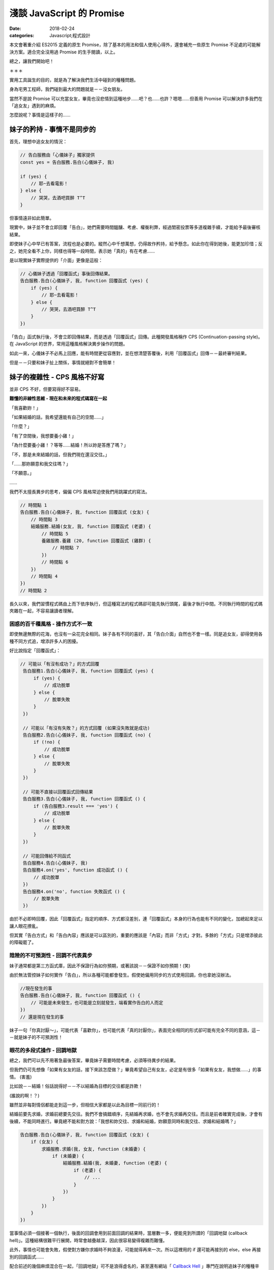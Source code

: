 淺談 JavaScript 的 Promise
###########################

:date: 2018-02-24
:categories: Javascript;程式設計

本文會著重介紹 ES2015 定義的原生 Promise，除了基本的用法和個人使用心得外，還會補充一些原生 Promise 不足處的可能解決方案。適合完全沒用過 Promise 的生手閱讀，以上。

總之，讓我們開始吧！

＊＊＊

實用工具誕生的目的，就是為了解決我們生活中碰到的種種問題。

身為宅男工程師，我們碰到最大的問題就是－－沒女朋友。

當然不是說 Promise 可以充當女友，畢竟也沒悲情到這種地步……吧？也……也許？嗯嗯……但善用 Promise 可以解決許多我們在「追女友」遇到的麻煩。

怎麼說呢？事情是這樣子的……

妹子的矜持 - 事情不是同步的 
============================

首先，理想中追女友的情況：

.. code-block:: javascript

    // 告白服務由「心儀妹子」獨家提供
    const yes = 告白服務.告白(心儀妹子, 我)

    if (yes) {
        // 耶~去看電影！
    } else {
        // 哭哭，去酒吧買醉 T^T
    }

但事情遠非如此簡單。

現實中，妹子並不會立即回覆「告白」，她們需要時間醞釀、考慮、權衡利弊，經過閨密投票等多道複雜手續，才能給予最後審核結果。

即使妹子心中早已有答案，流程也是必要的。縱然心中千想萬想，仍得故作矜持，給予懸念。如此你在得到她後，能更加珍惜；反之，她完全看不上你，同樣也得等一段時間，表示她「真的」有在考慮……

是以現實妹子實際提供的「介面」更像是這般：

.. code-block:: javascript

    // 心儀妹子透過「回覆函式」事後回傳結果。
    告白服務.告白(心儀妹子, 我, function 回覆函式 (yes) {
        if (yes) {
            // 耶~去看電影！
        } else {
            // 哭哭，去酒吧買醉 T^T
        }
    })

「告白」函式執行後，不會立即回傳結果，而是透過「回覆函式」回傳。此種開發風格稱作 CPS (Continuation-passing style)。在 JavaScript 的世界，常用這種風格解決異步操作的問題。

如此一來，心儀妹子不必馬上回應，能有時間更從容應對，並在想清楚答覆後，利用「回覆函式」回傳－－最終審判結果。

但是－－只要和妹子扯上關係，事情就絕對不會簡單！

妹子的複雜性 - CPS 風格不好寫 
==============================

並非 CPS 不好，但要寫得好不容易。

**難懂的非線性思維 - 現在和未來的程式碼寫在一起**

「我喜歡妳！」

「如果結婚的話，我希望還能有自己的空間……」

「什麼？」

「有了空間後，我想要養小雞！」

「為什麼要養小雞！？等等……結婚！所以妳是答應了嗎？」

「不，那是未來結婚的話，但我們現在還沒交往。」

「……那妳願意和我交往嗎？」

「不願意。」   

……

我們不太擅長異步的思考，偏偏 CPS 風格常迫使我們用跳躍式的寫法。

.. code-block:: javascript
    
    // 時間點 1
    告白服務.告白(心儀妹子, 我, function 回覆函式 (女友) {
        // 時間點 3
        結婚服務.結婚(女友, 我, function 回覆函式 (老婆) {
            // 時間點 5
            養雞服務.養雞 (20, function 回覆函式 (雞群) {
                // 時間點 7
            })
            // 時間點 6
        })
        // 時間點 4 
    })
    // 時間點 2

長久以來，我們習慣程式碼由上而下依序執行，但這種寫法的程式碼卻可能先執行頭尾，最後才執行中間。不同執行時間的程式碼夾雜在一起，不容易讓讀者理解。

困惑的百千種風格 - 操作方式不一致
--------------------------------------

即使無邊無際的花海，也沒有一朵花完全相同。妹子各有不同的喜好，其「告白介面」自然也不會一樣。同是追女友，卻得使用各種不同方式追，增添許多人的困擾。

好比說指定「回覆函式」：

.. code-block:: javascript

   // 可能以「有沒有成功？」的方式回覆
    告白服務1.告白(心儀妹子, 我, function 回覆函式 (yes) {
        if (yes) {
            // 成功脫單
        } else {
            // 脫單失敗
        }
    })

    // 可能以「有沒有失敗？」的方式回覆 (如果沒失敗就是成功)
    告白服務2.告白(心儀妹子, 我, function 回覆函式 (no) {
        if (!no) {
            // 成功脫單
        } else {
            // 脫單失敗
        }
    })

    // 可能不直接以回覆函式回傳結果
    告白服務3.告白(心儀妹子, 我, function 回覆函式 () {
        if (告白服務3.result === 'yes') {
            // 成功脫單
        } else {
            // 脫單失敗
        }
    })

    // 可能回傳給不同函式
    告白服務4.告白(心儀妹子, 我)
    告白服務4.on('yes', function 成功函式 () { 
        // 成功脫單
    })
    告白服務4.on('no', function 失敗函式 () { 
        // 脫單失敗
    })

由於不必即時回覆，因此「回覆函式」指定的順序、方式都沒差別，連「回覆函式」本身的行為也能有不同的變化，加總起來足以讓人眼花撩亂。

但其實「告白方式」和「告白內容」應該是可以區別的，重要的應該是「內容」而非「方式」才對。多餘的「方式」只是增添彼此的障礙罷了。

陰險的不可預測性 - 回調不代表異步
--------------------------------------

妹子通常都是第三方函式庫，因此不保證行為如你預期，或著該說－－保證不如你預期！(笑)

由於無法管控妹子如何實作「告白」，所以各種可能都會發生。假使她偏用同步的方式使用回調，你也拿她沒辦法。

.. code-block:: javascript
    
    //現在發生的事
    告白服務.告白(心儀妹子, 我, function 回覆函式 () {
        // 可能是未來發生，也可能是立刻就發生，端看實作告白的人而定
    })
    // 還是現在發生的事

妹子一句「你真討厭～」，可能代表「喜歡你」，也可能代表「真的討厭你」，表面完全相同的形式卻可能有完全不同的意涵，這－－就是妹子的不可預測性！

眼花的多段式操作 - 回調地獄
--------------------------------------

總之，我們可以先不用著急最後答案，畢竟妹子需要時間考慮，必須等待異步的結果。

但我們仍可先想像「如果有女友的話，接下來該怎麼做？」畢竟希望自己有女友，必定是有很多「如果有女友，我想做……」的事情。 (害羞)

比如說－－結婚！俗話說得好－－不以結婚為目標的交往都是詐欺！ 

(誰說的啊！？)

雖然並非每對情侶都能走到這一步，但相信大家都是以此為目標一同前行的！

結婚前要先求婚，求婚前總要先交往。我們不會搞錯順序，先結婚再求婚，也不會先求婚再交往。而且是前者確實完成後，才會有後續，不能同時進行。畢竟總不能和對方說：「我想和妳交往、求婚和結婚，妳願意同時和我交往、求婚和結婚嗎？」

.. code-block:: javascript

    告白服務.告白(心儀妹子, 我, function 回覆函式 (女友) {
        if (女友) {
            求婚服務.求婚(我, 女友, function (未婚妻) {
                if (未婚妻) {
                    結婚服務.結婚(我, 未婚妻, function (老婆) {
                        if (老婆) {
                            // ...
                        }
                    })
                }
            })
        }
    })

當事情必須一個接著一個執行，後面的回調會用到前面回調的結果時，當層數一多，便能見到所謂的「回調地獄 (callback hell)」。這種結構很難平行展開，時常會越疊越深，因此很容易變得複雜而難懂。

此外，事情也可能會失敗，假使對方嫌你求婚時不夠浪漫，可能就得再來一次。所以這裡用的 if 還可能再接別的 else，else 再接別的回調函式……

配合前述的幾個麻煩混合在一起，「回調地獄」可不是浪得虛名的，甚至還有網站「 `Callback Hell <http://callbackhell.com/>`_ 」專門在說明追妹子的種種辛苦……種種「地獄」的感受……

如果此時有英勇人士，能跳出來解決廣大宅男們的困境，應該會被奉為救世主吧？

然後……還真有人跳出來了，他揮灑著熱汗，揮著手，堅定地從遙遠的地平線跑過來。

遠遠的他好像在吼叫？他究竟想說什麼呢？

閉上眼，仔細聆聽，字句似乎越來越清晰？

「看標題！看標題！看標題！看標題！……」

看什麼標題？

「看文章標題！看文章標題！看文章標題！」

什麼文章標題？

突然一個小男孩猛然頓悟，狠狠抱住身旁的小女孩，雙手亂摸亂抓，並大聲喊道：「Promise！Promise！Promise！……」

這時圍觀的群眾們福至心靈，也一同吼道：「Promise！Promise！Promise！……」

沒錯，拯救宅男的救世主－－ Promise 出現了！

(然後小男孩就被小女孩痛扁了。)

公用的「告白平台」 - Promise
=============================

為何要用公用告白平台？ - 何謂 Promise？
-----------------------------------------

嚴格來講，上面提的很多問題不見得真的是「問題」，至少並非是「事情做不到」，而更像是「怎麼做都行，所以不知道怎麼做」。大家皆可用自己的方式使用回調，反而造成使用上的總總困擾。

而 Promise 其實就是一個第三方公正平台，除了提供一些更方便解決問題的方法外，更要緊的是提供了規範化的流程，讓大家能用統一的方式處理異步。

有了「告白平台」，就能減少和不同妹子告白的成本。因為這個「平台」不是個別妹子做的，你很清楚不會發生不同妹子不同行為的情況。只要妹子有提供 Promise 的告白介面，那你就可以預期對方的行為，減少誤解、或被誤解的可能。

你知道告白成功會發生什麼，即便失敗也能明確得到答案。

這邊先簡單介紹 Promise 的來由。

從前從前，有一個稱作 CommonJS 的組織先後提出了 Promises/A、Promises/B、Promises/KISS、Promises/C、Promises/D 等方案。其中我們只需要知道 Promises/A 就行了，這個方案主要定義了像是 Promise 物件為何，或是 then 大致的行為等。

後來又有人根據 Promises/A 制定了 Promises/A+，方案除了一些細微的更動外，主要是更加詳細定義了 then 的行為細節。估計感覺不錯，所以有很多根據 Promises/A+ 標準的實作品紛紛冒出，像是 Q、Bluebird 等。

然後……實在是很好用，也很多人在用，所以最後 Promise 被列進 ES2015 裡，修成正果，得道升天。

目前除了 IE11 外，幾乎所有的瀏覽器已經內建支援 Promise 了。即使沒有，也可用第三方函式庫，原則上已經不需要擔心支援度的問題。

那這種方式到底是什麼呢？又好在那裡呢？

讓我們先來看看使用 Promise 的例子：

.. code-block:: javascript

    告白服務.告白(心儀妹子, 你)
        .then(function 成功函式 (女友) {
        
        })
        .catch(function 失敗函式 (失敗原因) {

        })

與之前回調函式的版本差異不大。成功時，會執行 then 傳入的「成功函式」；異常時，會執行 catch 的「失敗函式」。

但 Promise 的版本保證「妹子一定是以異步的方式」給予回覆。

假使一位高富帥，腦袋聰明又努力，對待妹子浪漫又貼心，但即便被如此完美的白馬王子告白，妹子也沒辦法立刻搶著表示：「我答應！我答應！」

這樣一來，至少你和高富帥都能一致的「異步」得到結果，而不是對你「同步」馬上拒絕……至少就不會發生前面提的「不可預測性」的問題了。

此外，如果碰到前述需要一項接著一項做的事情，then 本身也可以再接別的 then，前一個 then 的回調函式執行完，就會執行接續下一個 then 的回調函式，前者的回傳值會當成後者的參數傳入，用先前的例子就會變成這樣：

.. code-block:: javascript

    告白服務.告白 (心儀妹子, 你)
        .then(求婚服務.求婚)
        .then(結婚服務.結婚)
        .catch(function 失敗函式 (失敗原因) {

        })

看來多可愛？Promise 並不是要幹掉回調函式，而是能讓原先散落各處的回調函式，以非常一致且直觀的方式組織起來。你能清晰看出各個回調函式是如何串接執行的，不用再看到噁心的巢狀回調，而且處理失敗情況時也明確簡單許多。

至於「告白」裡頭是怎麼實作？為什麼後面可以接 then 函式呢？

原因在於「告白」函式裡頭回傳了一個「Promise 物件」。

.. code-block:: javascript

    class 告白服務 {
        ...
        告白 = (本妹子, 目標男) => {
            return new Promise (function 審核函式 (resolve, reject) {
                if (是否審核通過(目標男)) {
                    resolve(new 女友(本妹子)) // 代表答應
                } else {
                    reject(new Error('你是個好人，但我一直都當你是哥哥……')) // 裡頭寫失敗的理由。
                }
            })
        }
    }

建立 Promise 物件時，會傳入一個 executor 函式(此例為「審核函式」)，函式有兩個參數，分別是「resolve」和「reject」兩個函式。

此例中，若最後妹子選擇「答應」，就會在 exector 裡頭執行「resolve」函式。執行時可以傳值進去代表執行的結果，此例來說自然就是心愛的「女友」啦！反過來說，如果選擇「不答應」，那麼她就會執行「reject」函式，並傳入失敗的原因，習慣上「原因」會以 Error 物件的形式回傳。

要注意 executor 函式本身會在建立 Promise 物件時立刻執行，但是結果(此例是「女友」)卻會是以異步的方式回傳(前面有強調過)。

由於是異步，「告白」函式回傳的 Promise 物件，在當下可能有值也可能沒值。所以裡頭實際上存在著三種可能的狀態，分別是「fulfilled」、「reject」和「pending」。顧名思義，其分別對應著「實現」、「拒絕」和「擱置」或是更直白的說法即是「成功」、「失敗」和「等待中」。

Promise 的狀態一開始會是「pending」，完成就會變成「fulfilled」。反之則變成「reject」，你可以查詢失敗的理由，想想為什麼會有這樣的結果和自己悲哀的人生……

但至少不論是成功還是失敗，之後這個 Promise 物件的狀態都不會再改變，不可能有先是 fulfilled ，隔一陣子突然變成 reject 狀況，反之亦然。因此不會有「先答應你，事後再告你強暴……」的鳥事發生。

說了這麼多，其實大部分的情況我們不太需要在意妹子具體怎麼實作「告白」的，畢竟通常我們就只是使用者，我們更在乎後頭 then 怎麼組織，裡頭的「成功函式」怎麼實作，不需要考慮 Promise 物件本身怎麼來的，只要用即可。

需要在意的是妹子，因為她們是服務提供者，她們必須知道如何將自己的「告白服務」轉為 Promise 的型式。畢竟對她們而言，來源是多多益善，這樣比較容易找到理想的如意郎君，而不只有死宅男可以選。

.. note:: 但事情也不是這麼絕對，因為「服務提供者」也不見得非要提供這種方式不可。所以有時候我們也需要自己將第三方服務包成 Promise 的形式，這時可以選擇某些第三方 Promise 庫提供的工具，方便我們將函式包成 Promise 的版本。

如果告白成功呢？ - then
---------------------------------

Promise 物件提供了成員函式 then，then 可以傳 onFulfilled 回調函式進去，若該 Promise 狀態變為 fulfilled，就會執行此回調函式。

前例的告白函式成功執行時，會回傳一個「女友」(利用 resolve 傳遞，可以是任何東西，只是此例是「女友」)，接著「女友」就會被當成參數傳入 onFulfilled 函式。

.. code-block:: javascript

    告白服務.告白 (心儀妹子, 我)
        .then(牽手)  // 「女友」會被當成「牽手」回調函式的參數。

執行 then 函式後本身會回傳另一個新的 Promise 物件，當 then 的回調函式執行成功時，這個新 Promise 物件的狀態就會變為「成功」，反之如果回調函式在執行過程中擲出異常，就會變為「失敗」。

也因為 then 回傳的也是 Promise 物件，所以才能用 then 串接下去。此例來說，有女友後自然不會只是牽手，肯定還會有下一步，畢竟男人的欲望可沒這麼容易滿足的！那寫起來就會樣：

.. code-block:: javascript

    const promise1 = 告白服務.告白 (心儀妹子, 我)
    const promise2 = promise1.then(牽手)
    const promise3 = promise2.then(擁抱)
    const promise4 = promise3.then(接吻)

    // 或合在一起

    告白服務.告白 (心儀妹子, 我)
        .then(牽手)
        .then(擁抱)
        .then(接吻)

假設「告白」本身的結果是「成功」，那對應的 promise1 物件狀態就會變成「成功」，並執行「牽手」函式。如果接下來「牽手」也執行成功，就會換成 promise2 物件變成「成功」，並執行「擁抱」，以此類推。

.. code-block:: javascript

    告白服務.告白 (心儀妹子, 我)
        .then(function 牽手(女友) {
            // 「女友」是「告白」的回傳值
            // 以某種方法和女友牽手 (羞)
            return 女友  // 直接回傳，當成「擁抱」的參數 
        })
        .then(擁抱)
        .then(接吻)

如果告白失敗呢？ - catch
-----------------------------------------

有成功自然就有失敗，失敗也需要有對應的計劃，畢竟人生還是要過嘛！因此 catch 就可以出場了。與 then 相反，catch 可以傳入 onRejected 函式，顧名思義，會在上一個 Promise 失敗時執行。

同樣的，catch 函式本身也會回傳新的 Promise 物件，因此也可以像 then 一樣不斷串接下去。

舉個例子：

.. code-block:: javascript

    告白服務.告白 (心儀妹子, 我)
        .catch(function 失敗的補救方案 (error) { 
            // error 是「告白」回傳的 Promise 物件執行 reject 的回傳值
    
            console.log(error.message) // 我只把你當哥哥
            return 右手
        })
        .then(牽手) // 只要「失敗的補救方案」，一樣會執行接下來的「牽手」
        .then(擁抱)
        .then(接吻)

假設「告白」失敗，那傳給 catch 的「失敗的補救方案」函式就會被執行。此處很容易誤解的地方是－－雖然「告白」失敗了，但只要失敗時有正常執行「失敗的補救方案」，那麼對應的 Promise 本身就算是成功的！

換言之，如要這裡的「失敗的補救方案」有正常回傳「右手」，之後還是會正常執行「牽手」函式，只不過傳入的參數自然就是你的「右手」囉。 (右手和自己牽手？)

身為一個專業的宅宅，都應該要培養一個好習慣－－不管結果是什麼，即是再哀傷，最後都會用 catch 函式 接住所有可能的錯誤！這樣才是負責任的好宅宅！

.. code-block:: javascript

    // ...
    .catch(function 善後 () {
        // 做為有負責任的宅宅該做的事
    })

說再深入一些，catch 函式其實只是 then 的語法糖，事實上 then 也可以將 onRejected 當作第二個參數，代表「如果失敗時會執行的回調函式」，其實也就是 catch 在做的事。

.. code-block:: javascript

    // 前例可以改寫成
    告白服務.告白 (心儀妹子, 我)
        .then (undefined, function 失敗的補救方案 (error) {  // 完全等同於 catch
            // ...
        })

雖然通常我們只要用 catch 即可，但在 IE8 以下的瀏覽器中，由於 catch 和 try ... catch 的 catch 同名，會產生名稱方面的衝突，因此只能使用 then，不然會爆炸。但山不轉路轉，舉例來說，有的第三方 Promise 函式庫會改用 caught 這個名稱取代 catch。

你可能會好奇，傳給 Promise 的 executor 函式可以用 reject 回傳失敗的結果，那傳給 then 的 onFulfilled 函式或 catch 的 onRejected 函式執行失敗的話又該怎麼做呢？

其實無論是那一種都有一個很簡單的方式代表 Promise 執行失敗，那就是簡單的執出異常即可。

executor 函式的例子：

.. code-block:: javascript

    class 告白服務 {
        ...
        告白 = (本妹子, 目標男) => {
            return new Promise (function 審核函式 (resolve, reject) {
                if (目標男 === '兩大類') {
                    throw new Error('滾！廢物！')  // 可以直接擲出異常
                }
                ///...
            })
        }
    }

    告白服務.告白 (心儀妹子, '兩大類')
        .catch(error) {
            // 可以用 catch 接到「告白」函式擲出的 error
        }

onFulfilled 函式的例子：

.. code-block:: javascript

    告白服務.告白 (心儀妹子, 我)
        .then(function 牽手(女友) {
           throw new Error('雖然人家願意當女友，但是不給牽！')
        })
        .catch(error) {
            // 一樣可以用接到「牽手」函式擲出的 error
        }

通常兩種方法沒有任何差別，但在有些情況只有 reject 可以正常運作。

.. code-block:: javascript

    class 告白服務 {
        ...
        告白 = (本妹子, 目標男) => {
            return new Promise (function 審核函式 (resolve, reject) {
                setTimeout(function() {
                    throw new Error('滾！廢物！') // 這裡如果 throw 沒有效果，只能用 reject
                }, 1000)
                ///...
            })
        }
    }

不過正如先前所提，多數情況我們都只是「服務」的使用者，只會使用到 then 或 catch，所以前面的東西不用太在意，用熟就會了。只要知道實作 onFulfilled 或 onRejected 函式時，成功直接回傳，而失敗時就讓它執出異常即可。

.. note:: 

    另外，其實還可以用後頭提的 Promise.reject 來做到 reject 的效果。

    .. code-block:: javascript

        告白服務.告白 (心儀妹子, 我)
            .then(function 牽手(女友) {
                return Promise.reject(new Error('雖然人家願意當女友，但是不給牽！'))
            })
            .catch(error) {
                // 一樣可以用接到「牽手」函式擲出的 error
            }

接下來，讓我們深呼吸幾次，回過頭來整理一下發生了什麼，我們知道了為什麼要有 Promise？知道了什麼是 Promise 物件以及要怎麼使用？另外還了解了 then 和 catch 的使用方式。

所以 Promise 就這樣了嗎？

當然不是！

那如果不知道成功還是失敗呢？ - 回傳值
-----------------------------------------

扯到交往，你以為事情會這麼簡單嗎？

當然不會，人家可是妹子耶！

你以為告白後，妹子就會立刻給予答覆嗎？

當然不可能，人家可是妹子耶！

你可能得等一段時間，異步等待妹子給予答覆。

等到妹子回覆了，你以為這樣就有結束了嗎？

當然不一定，人家可是妹子耶！

可……可是不是成功就是失敗，難道還能有別的結果？

當然有，那就是－－人家自己也還不知道！

啥？

其實妹子在實作告白時，最後不見得會直接回傳一個「女友」，而可以是另一個 Promise 物件。

何解？

因為對方可能早已有男友啦！所以她可能會說：「我得先和現任男友分手才能和你交往。」

換言之，她必須要和男友解約成功了才能有後續，解約失敗當然就一切免談了。而和男友分手也需要時間，所以回傳另一個 Promise 物件給你。

.. code-block:: javascript

    class 告白服務 {
        ...
        告白 = (本妹子, 目標男) => {
            return new Promise (function 審核函式 (resolve, reject) {
                if (是否審核通過(目標男)) {
                    // 回傳另一個 Promise
                    resolve(new Promise (function 和男友解約(resolve, reject) {
                        if (是否解約成功()) {
                            resolve(new 女友(本妹子))  // 與男友解約成功的話就回傳女友
                        } 
                    }))                    
                }
            })
        }
    }

解約當然也可能失敗，想當然爾，不管中間過程如何，這個 Promise 自然也就「失敗」了。

說是這樣說，但其實使用者不需要管上一個 Promise 回傳的究竟是值還是 Promise。因為如果回傳的是 Promise 物件，那 Promise 會自動等到該 Promise 物件的結果出來後，才回傳最終結果。

.. code-block:: javascript
    
    告白服務.告白 (心儀妹子, 我)
        .then(牽手)  // 成功時「牽手」收到的仍是「女友」而非 Promise 物件
        .then(擁抱)
        .then(接吻)

此例來說，即使「告白」的結果回傳的是另一個 Promise 物件，後面「牽手」函式其實接到的參數仍會是「女友」，而非中間過程的 Promise 物件。

即使 Promise 物件的結果又是另一個新的 Promise 物件，它也會繼續找，不斷重覆下去，直到不是 Promise 的結果出現為止。

也就是說 Promise 也可以寫得像回調地獄一樣，舉一個比較實際的例子：

.. code-block:: javascript

    // fetch 會抓取目標網址的內容，並且回傳 Promise
    fetch('https://api.marco79423.net/api/articles/')
        .then(res => {
            return res.json()  // 拿到回傳值後，可以轉成 json 格式，一樣會回傳 Promise
                .then(articles => {
                    console.log(articles)  // 成功拿到內容
                })
        })

但 Promise 的好處是可以平展開：

.. code-block:: javascript

    // 也可以直接展開
    fetch('https://api.marco79423.net/api/articles/')
        .then(res => res.json())
        .then(articles => {
            console.log(articles)
        })

而 CPS 的方式就不能如此，但也並非全展開就是好，因為有時適當的調整深度可以做到傳遞參數的效果，比如說剛剛例子中：

.. code-block:: javascript
    
    告白服務.告白 (心儀妹子, 我)
        .then(牽手)  // 牽手必須將「告白」傳入的「女友」傳下去
        .then(擁抱)
        .then(接吻)

若 then 要可接下去，「牽手」、「擁抱」、「接吻」都必須將「女友」當成結果傳下去，不然後面的就沒有「女友」可以抱了。

但如果這時改成：

.. code-block:: javascript
    
    告白服務.告白 (心儀妹子, 我)
        .then(function (女友) {
            return 牽手() // 可能要包成回傳 Promise 的版本
                .then(擁抱) // 可以直接拿到外面的「女友」
                .then(接吻)
        })


    // 或是用後頭會提的 Promise.resolve
    告白服務.告白 (心儀妹子, 我)
        .then(function (女友) {
            return Promise.resolve()
                .then(牽手)
                .then(擁抱)
                .then(接吻)
        })

這樣「牽手」、「擁抱」和「接吻」就可以直接拿到上一層作用域的「女友」而不需要透過參數傳入了。

整理一下，所以傳入 resolve 和 reject 函式的值和 then/catch 的回傳值，總共可以有三種類型，分別是：

========== ====================
 類型       解釋
========== ====================
 Value      一般值
 Promise    Promise 物件
 Thenable   有實作 then 的物件
========== ====================

Value 就是所謂的一般值，剛剛的例子就是「女友」，Promise 即是剛才提到的 Promise 物件。

至於最後的 Thenable 則是為了相容之前的函式庫而定的。考慮到 Promise 是後來者，很多「準情侶」還不知道有這個好東西，但上天本身就會自己找一個出路。即使不是 Promise，但要是看起來很像 Promise，那就先假裝當 Promise 吧！雖然不是真貨，但假使人家明明都已經寫好黑紙白字「本姑娘在此鄭重宣示要當 XXX 的女友」，那當然就先相信嘍，不然要拒絕嗎？

所以 Thenable 到底是什麼呢？就是只要有實作 then 函式的物件就是 Thenable，在此可以直接充當 Promise 的方式使用。

宅男告白利器 - Promise 常用工具
===============================

平行告白工具 - Promise.race
-----------------------------------------

身為一位有自覺的宅男，你不用期待自己的告白一定能成功，為了增加命中率，實務上可能會採取多管齊下的方式同時進行。一般而言－－注意僅僅是一般而言，我們只要一位女友就滿足了。只要一位就可以鄙視其他所有程式語言、所有編輯器、IDE 的單身工程師了！

一個成功就行，其他都可以不用管，這時就可以用 Promise.race。

.. code-block:: javascript

    Promise
        .race([
            告白服務1.告白(心儀妹子1, 我),
            告白服務2.告白(心儀妹子2, 我),
            告白服務3.告白(心儀妹子3, 我),
            告白服務4.告白(心儀妹子4, 我),
            告白服務5.告白(心儀妹子5, 我),
            右手
        ])
        .then(女友 => {
         // ...
        })

Promise.race 代表誰先成功誰上，可以接一個 array，裡頭同樣可以放 Value、Promise 和 Thenable 三種類型的值。畢竟每名妹子皆有不同，你不會期待每名妹子追的方式都一樣。如果是 Value 就表示直接成功，直接給你一個「女友」，Promise 和 Thenable 的話可能就要過五關斬六將，但不是不可能成功。

原則上如果有 value 類型，幾乎就可以肯定是這個了。此例中，如果前面用的告白函式都不是直接回傳一個「女友」的話，最後結果就一定會是「右手」。

Promise.race 也會回傳一個 Promise　物件，所以後面也可以串接 then，只要 array 裡有一個成功，這個 Promise 物件就會成功，並將該結果當成參數傳下去。

.. note:: 如果有多個結果同時出來，那麼就會選擇 Array 中第一個成功結果。

但世界是很黑暗的，有時最大的問題不是對方拒絕，而是連拒絕都不願意給！所有的「告白服務」 都在那邊耗時間，石沉大海，不說行也不說不行，存心就要玩你！

這時就有一個簡單的技巧，就是另外加一個會 timeout 的 Promise 進去。

.. code-block:: javascript

    Promise
        .race([
            // ...
            告白服務1.告白(心儀妹子1, 我),
            告白服務2.告白(心儀妹子2, 我),
            告白服務3.告白(心儀妹子3, 我),
            告白服務4.告白(心儀妹子4, 我),
            告白服務5.告白(心儀妹子5, 我),

            // 這個 Promise 五秒後會回傳成功
            new Promise(function (resolve, reject) {
                setTimeout(function () {
                    resolve()
                }, 5000)
            });
        ])
        .then(女友 => {
            if (女友 === undefined) {
                // 失敗了 T^T
            }
        })

這樣一來，至少五秒後就一定會看得到結果……雖然結果不一定是美妙的。

.. note::

    話說回來，假設告白信送出去，還真有妹子願意答應你，而且還不只一位該怎麼辦？

    想腳踏兩條船？

    那你當然是死……不是啦，雖然目前原生 Promise 沒有「取消」的機制 (ES2015)，但如果有這個需求，可以選用第三方提供的 Promise 函式庫，像是 Bluebird 就有提供取消 Promise 的機制。
    
    這樣至少能在 Promise 還沒真的運行時取消，但假使「告白信」真的已經送出去了……那就請自求多福吧。

通通要搞定工具 - Promise.all
-----------------------------------------

即使一切順利，告白成功，對方願意當你的女友，故事也還遠沒有結束。畢竟－－搞定女友還要搞定她的家長啊！除此之外，她的親朋好友、乾哥乾姊等也都得解決。只要有一個沒成，結婚可能就沒戲。所以「準備」要齊全，做事才有把握。

這時 Promise.all 就可以上場了，用法與 Promise.race 相似：

.. code-block:: javascript

    Promise
        .all([
            // Promise or Thenable
            告白服務1.告白(心儀妹子1, 我),
            車商.買車(我, 所有錢),
            房產服務.申請房產證(我, 借來的錢),

            // Value
            薪資條
        ])
        // 之後的 then 同樣會以 array 的形式回傳每個 Promise 的值。
        .then(([女友, 車, 房產, 薪資條]) => {
            // ...
        })

與 Promise.race 相同，Promise.all 也會回傳一個 Promise 物件，與 Promise.race 不同的地方在於 Promise.all 要等到所有的結果都成功才算成功，反之都算失敗。

另外 Promise.all 回傳的是整個 array 所有 Promise 和 Value 的最終結果。因此如果需要運行多個平行任務，並且要搜集結果回來時，就可以用 Promise.all 搜集所有的結果。

馬上得到結果工具 - Promise.resolve / Promise.reject
------------------------------------------------------

夢做完了，讓我們一起回到現實吧。

有些答案一開始就是注定的，有些問題不用等待，答案早已知曉，告白？明明都已經知道答案了，何必再問？

這時就可以使用 Promise.resolve 和 Promise.reject，兩者一樣會回傳一個 Promise 物件，但前者一開始就是成功的狀態，後者則一開始就是失敗的狀態。

.. code-block:: javascript

    Promise
        .race([
            Promise.reject(new Error('我只當你是哥哥')),
            Promise.reject(new Error('我只把你當成朋友')),
            Promise.reject(new Error('死變態')),
            Promise.reject(new Error('色狼')),

            Promise.resolve(右手)
        ])

當我們在學一件事物的時候要明白－－這個世上並沒有銀彈。工具雖然能輔助我們解決問題，但問題的本質並不會因此變得簡單，頂多較容易操作而已。

*「問題的本質是你只是死宅，僅此而已。」*

*「……不過沒關係，至少還有右手。」*
